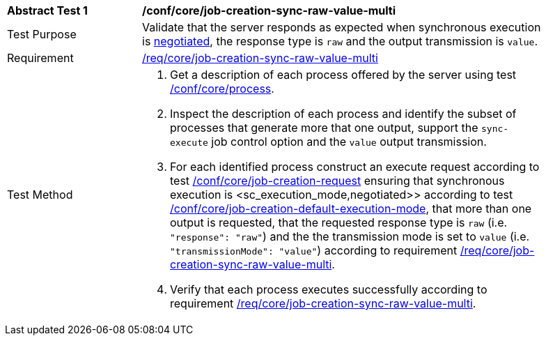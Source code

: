 [[ats_core_job-creation-sync-raw-value-multi]]
[width="90%",cols="2,6a"]
|===
^|*Abstract Test {counter:ats-id}* |*/conf/core/job-creation-sync-raw-value-multi*
^|Test Purpose |Validate that the server responds as expected when synchronous execution is <<sc_execution_mode,negotiated>>, the response type is `raw` and the output transmission is `value`.
^|Requirement |<<req_core_job-creation-sync-raw-value-multi,/req/core/job-creation-sync-raw-value-multi>>
^|Test Method |. Get a description of each process offered by the server using test <<ats_core_process,/conf/core/process>>.
. Inspect the description of each process and identify the subset of processes that generate more that one output, support the `sync-execute` job control option and the `value` output transmission.
. For each identified process construct an execute request according to test <<ats_core_job-creation-request,/conf/core/job-creation-request>> ensuring that synchronous execution is <sc_execution_mode,negotiated>> according to test <<ats_core_job-creation-default-execution-mode,/conf/core/job-creation-default-execution-mode>>, that more than one output is requested, that the requested response type is `raw` (i.e. `"response": "raw"`) and the the transmission mode is set to `value` (i.e. `"transmissionMode": "value"`) according to requirement <<req_core_job-creation-sync-raw-value-multi,/req/core/job-creation-sync-raw-value-multi>>.
. Verify that each process executes successfully according to requirement <<req_core_job-creation-sync-raw-value-multi,/req/core/job-creation-sync-raw-value-multi>>.
|===
